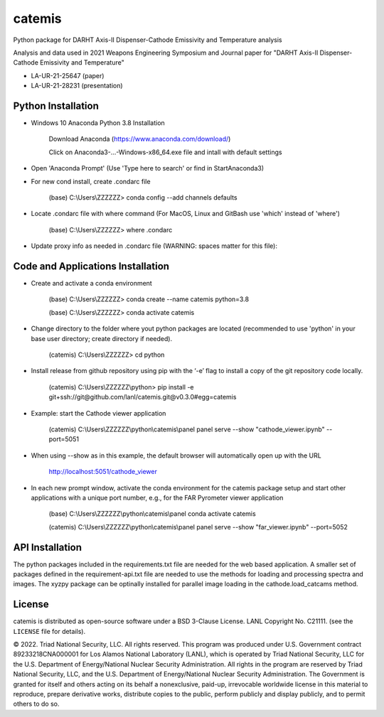 =======
catemis
=======

Python package for DARHT Axis-II Dispenser-Cathode Emissivity and Temperature analysis

Analysis and data used in 2021 Weapons Engineering Symposium and Journal paper for
"DARHT Axis-II Dispenser-Cathode Emissivity and Temperature"

* LA-UR-21-25647 (paper)
* LA-UR-21-28231 (presentation)


Python Installation
-------------------

* Windows 10 Anaconda Python 3.8 Installation

     Download Anaconda (https://www.anaconda.com/download/)

     Click on Anaconda3-...-Windows-x86_64.exe file and intall with default settings

* Open 'Anaconda Prompt'  (Use 'Type here to search' or find in Start\Anaconda3)

* For new cond install, create .condarc file

     (base) C:\\Users\\ZZZZZZ> conda config --add channels defaults

* Locate .condarc file with where command (For MacOS, Linux and GitBash use 'which' instead of 'where')

     (base) C:\\Users\\ZZZZZZ> where .condarc

* Update proxy info as needed in .condarc file (WARNING:  spaces matter for this file)::


Code and Applications Installation 
----------------------------------

* Create and activate a conda environment

    (base) C:\\Users\\ZZZZZZ> conda create --name catemis python=3.8

    (base) C:\\Users\\ZZZZZZ> conda activate catemis

* Change directory to the folder where yout python packages are located (recommended to use 'python' in your base user directory; create directory if needed).

    (catemis) C:\\Users\\ZZZZZZ> cd python

* Install release from github repository using pip with the ‘-e’ flag to install a copy of the git repository code locally.

    (catemis) C:\\Users\\ZZZZZZ\\python> pip install -e git+ssh://git@github.com/lanl/catemis.git@v0.3.0#egg=catemis

* Example:  start the Cathode viewer application

     (catemis) C:\\Users\\ZZZZZZ\\python\\catemis\\panel panel serve --show "cathode_viewer.ipynb" --port=5051

* When using --show as in this example, the default browser will automatically open up with the URL

     http://localhost:5051/cathode_viewer


* In each new prompt window, activate the conda environment for the catemis package setup and start 
  other applications with a unique port number, e.g., for the FAR Pyrometer viewer application

     (base) C:\\Users\\ZZZZZZ\\python\\catemis\\panel  conda activate catemis

     (catemis) C:\\Users\\ZZZZZZ\\python\\catemis\\panel panel serve --show "far_viewer.ipynb" --port=5052


API Installation
----------------

The python packages included in the requirements.txt file are needed for the web based application.
A smaller set of packages defined in the requirement-api.txt file are needed to use the 
methods for loading and processing spectra and images. 
The xyzpy package can be optinally installed for parallel image loading in the cathode.load_catcams method.

License
-------
catemis is distributed as open-source software under a BSD 3-Clause License. LANL Copyright No. C21111. 
(see the ``LICENSE`` file for details).

© 2022. Triad National Security, LLC. All rights reserved.
This program was produced under U.S. Government contract 89233218CNA000001 for Los Alamos
National Laboratory (LANL), which is operated by Triad National Security, LLC for the U.S.
Department of Energy/National Nuclear Security Administration. All rights in the program are
reserved by Triad National Security, LLC, and the U.S. Department of Energy/National Nuclear
Security Administration. The Government is granted for itself and others acting on its behalf a
nonexclusive, paid-up, irrevocable worldwide license in this material to reproduce, prepare
derivative works, distribute copies to the public, perform publicly and display publicly, and to permit
others to do so.


